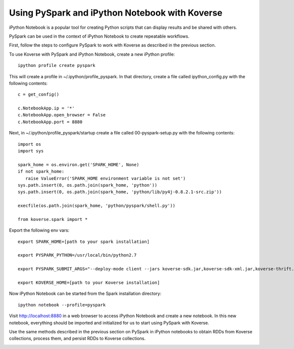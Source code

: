 Using PySpark and iPython Notebook with Koverse
-----------------------------------------------

iPython Notebook is a popular tool for creating Python scripts that can display results and be shared with others.

PySpark can be used in the context of iPython Notebook to create repeatable workflows.

First, follow the steps to configure PySpark to work with Koverse as described in the previous section.

To use Koverse with PySpark and iPython Notebook, create a new iPython profile::

  ipython profile create pyspark

This will create a profile in ~/.ipython/profile_pyspark. In that directory, create a file called ipython_config.py with the following contents::

 c = get_config()

 c.NotebookApp.ip = '*'
 c.NotebookApp.open_browser = False
 c.NotebookApp.port = 8880

Next, in ~/.ipython/profile_pyspark/startup create a file called 00-pyspark-setup.py with the following contents::

 import os
 import sys

 spark_home = os.environ.get('SPARK_HOME', None)
 if not spark_home:
    raise ValueError('SPARK_HOME environment variable is not set')
 sys.path.insert(0, os.path.join(spark_home, 'python'))
 sys.path.insert(0, os.path.join(spark_home, 'python/lib/py4j-0.8.2.1-src.zip'))

 execfile(os.path.join(spark_home, 'python/pyspark/shell.py'))

 from koverse.spark import *


Export the following env vars::

 export SPARK_HOME=[path to your spark installation]

 export PYSPARK_PYTHON=/usr/local/bin/python2.7

 export PYSPARK_SUBMIT_ARGS="--deploy-mode client --jars koverse-sdk.jar,koverse-sdk-xml.jar,koverse-thrift.jar,accumulo-core.jar,guava.jar,accumulo-fate.jar,accumulo-trace.jar,koverse-server-base.jar,koverse-shaded-deps.jar"

 export KOVERSE_HOME=[path to your Koverse installation]


Now iPython Notebook can be started from the Spark installation directory::

 ipython notebook --profile=pyspark

Visit http://localhost:8880 in a web browser to access iPython Notebook and create a new notebook.
In this new notebook, everything should be imported and initialized for us to start using PySpark with Koverse.

Use the same methods described in the previous section on PySpark in iPython notebooks to obtain RDDs from Koverse collections, process them, and persist RDDs to Koverse collections.

.. image:: /_static/PySpark_Notebook.png
	:height: 550 px
	:width: 800 px

